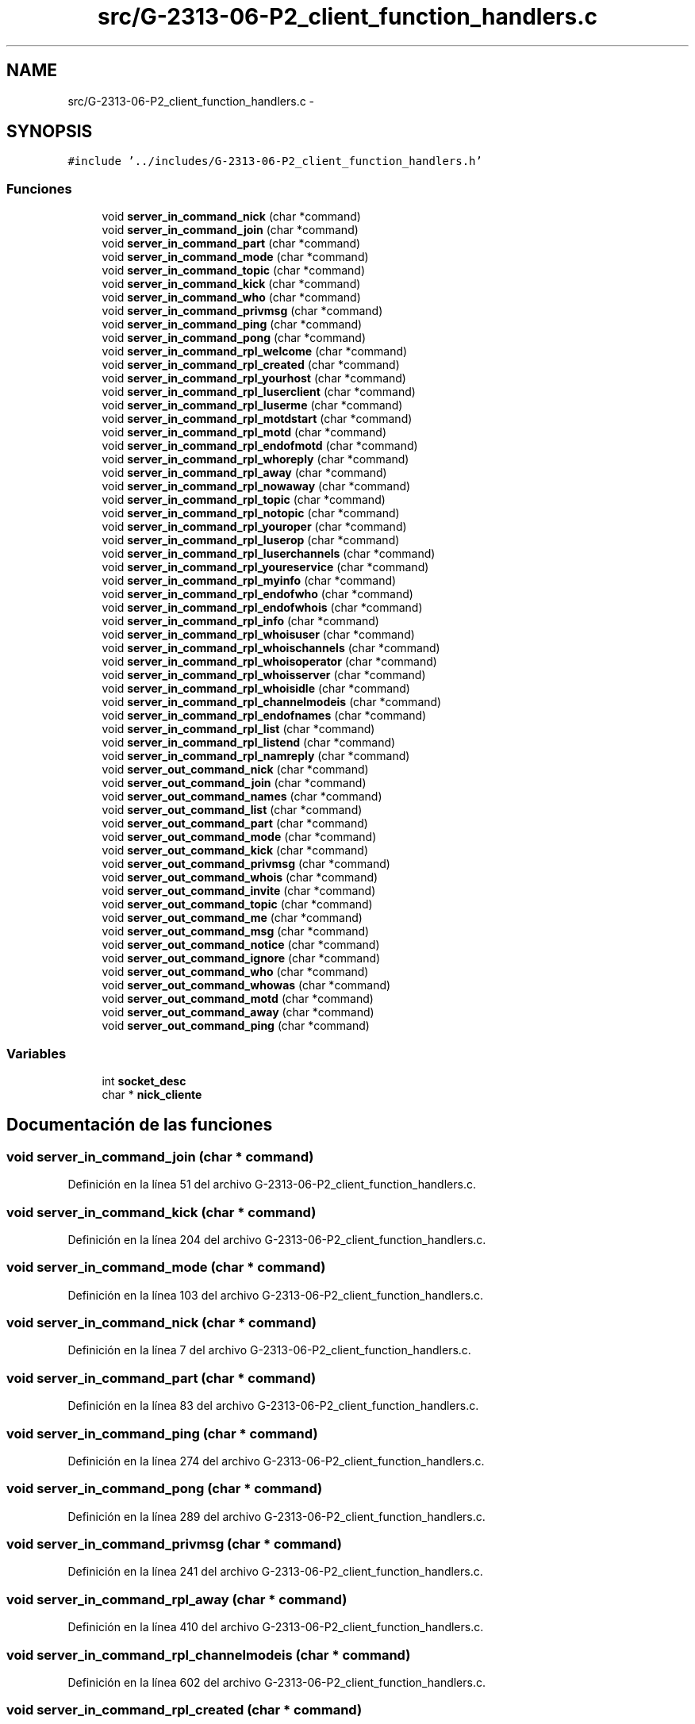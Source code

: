 .TH "src/G-2313-06-P2_client_function_handlers.c" 3 "Domingo, 7 de Mayo de 2017" "Version 1.0" "Redes de Comunicaciones II" \" -*- nroff -*-
.ad l
.nh
.SH NAME
src/G-2313-06-P2_client_function_handlers.c \- 
.SH SYNOPSIS
.br
.PP
\fC#include '\&.\&./includes/G\-2313\-06\-P2_client_function_handlers\&.h'\fP
.br

.SS "Funciones"

.in +1c
.ti -1c
.RI "void \fBserver_in_command_nick\fP (char *command)"
.br
.ti -1c
.RI "void \fBserver_in_command_join\fP (char *command)"
.br
.ti -1c
.RI "void \fBserver_in_command_part\fP (char *command)"
.br
.ti -1c
.RI "void \fBserver_in_command_mode\fP (char *command)"
.br
.ti -1c
.RI "void \fBserver_in_command_topic\fP (char *command)"
.br
.ti -1c
.RI "void \fBserver_in_command_kick\fP (char *command)"
.br
.ti -1c
.RI "void \fBserver_in_command_who\fP (char *command)"
.br
.ti -1c
.RI "void \fBserver_in_command_privmsg\fP (char *command)"
.br
.ti -1c
.RI "void \fBserver_in_command_ping\fP (char *command)"
.br
.ti -1c
.RI "void \fBserver_in_command_pong\fP (char *command)"
.br
.ti -1c
.RI "void \fBserver_in_command_rpl_welcome\fP (char *command)"
.br
.ti -1c
.RI "void \fBserver_in_command_rpl_created\fP (char *command)"
.br
.ti -1c
.RI "void \fBserver_in_command_rpl_yourhost\fP (char *command)"
.br
.ti -1c
.RI "void \fBserver_in_command_rpl_luserclient\fP (char *command)"
.br
.ti -1c
.RI "void \fBserver_in_command_rpl_luserme\fP (char *command)"
.br
.ti -1c
.RI "void \fBserver_in_command_rpl_motdstart\fP (char *command)"
.br
.ti -1c
.RI "void \fBserver_in_command_rpl_motd\fP (char *command)"
.br
.ti -1c
.RI "void \fBserver_in_command_rpl_endofmotd\fP (char *command)"
.br
.ti -1c
.RI "void \fBserver_in_command_rpl_whoreply\fP (char *command)"
.br
.ti -1c
.RI "void \fBserver_in_command_rpl_away\fP (char *command)"
.br
.ti -1c
.RI "void \fBserver_in_command_rpl_nowaway\fP (char *command)"
.br
.ti -1c
.RI "void \fBserver_in_command_rpl_topic\fP (char *command)"
.br
.ti -1c
.RI "void \fBserver_in_command_rpl_notopic\fP (char *command)"
.br
.ti -1c
.RI "void \fBserver_in_command_rpl_youroper\fP (char *command)"
.br
.ti -1c
.RI "void \fBserver_in_command_rpl_luserop\fP (char *command)"
.br
.ti -1c
.RI "void \fBserver_in_command_rpl_luserchannels\fP (char *command)"
.br
.ti -1c
.RI "void \fBserver_in_command_rpl_youreservice\fP (char *command)"
.br
.ti -1c
.RI "void \fBserver_in_command_rpl_myinfo\fP (char *command)"
.br
.ti -1c
.RI "void \fBserver_in_command_rpl_endofwho\fP (char *command)"
.br
.ti -1c
.RI "void \fBserver_in_command_rpl_endofwhois\fP (char *command)"
.br
.ti -1c
.RI "void \fBserver_in_command_rpl_info\fP (char *command)"
.br
.ti -1c
.RI "void \fBserver_in_command_rpl_whoisuser\fP (char *command)"
.br
.ti -1c
.RI "void \fBserver_in_command_rpl_whoischannels\fP (char *command)"
.br
.ti -1c
.RI "void \fBserver_in_command_rpl_whoisoperator\fP (char *command)"
.br
.ti -1c
.RI "void \fBserver_in_command_rpl_whoisserver\fP (char *command)"
.br
.ti -1c
.RI "void \fBserver_in_command_rpl_whoisidle\fP (char *command)"
.br
.ti -1c
.RI "void \fBserver_in_command_rpl_channelmodeis\fP (char *command)"
.br
.ti -1c
.RI "void \fBserver_in_command_rpl_endofnames\fP (char *command)"
.br
.ti -1c
.RI "void \fBserver_in_command_rpl_list\fP (char *command)"
.br
.ti -1c
.RI "void \fBserver_in_command_rpl_listend\fP (char *command)"
.br
.ti -1c
.RI "void \fBserver_in_command_rpl_namreply\fP (char *command)"
.br
.ti -1c
.RI "void \fBserver_out_command_nick\fP (char *command)"
.br
.ti -1c
.RI "void \fBserver_out_command_join\fP (char *command)"
.br
.ti -1c
.RI "void \fBserver_out_command_names\fP (char *command)"
.br
.ti -1c
.RI "void \fBserver_out_command_list\fP (char *command)"
.br
.ti -1c
.RI "void \fBserver_out_command_part\fP (char *command)"
.br
.ti -1c
.RI "void \fBserver_out_command_mode\fP (char *command)"
.br
.ti -1c
.RI "void \fBserver_out_command_kick\fP (char *command)"
.br
.ti -1c
.RI "void \fBserver_out_command_privmsg\fP (char *command)"
.br
.ti -1c
.RI "void \fBserver_out_command_whois\fP (char *command)"
.br
.ti -1c
.RI "void \fBserver_out_command_invite\fP (char *command)"
.br
.ti -1c
.RI "void \fBserver_out_command_topic\fP (char *command)"
.br
.ti -1c
.RI "void \fBserver_out_command_me\fP (char *command)"
.br
.ti -1c
.RI "void \fBserver_out_command_msg\fP (char *command)"
.br
.ti -1c
.RI "void \fBserver_out_command_notice\fP (char *command)"
.br
.ti -1c
.RI "void \fBserver_out_command_ignore\fP (char *command)"
.br
.ti -1c
.RI "void \fBserver_out_command_who\fP (char *command)"
.br
.ti -1c
.RI "void \fBserver_out_command_whowas\fP (char *command)"
.br
.ti -1c
.RI "void \fBserver_out_command_motd\fP (char *command)"
.br
.ti -1c
.RI "void \fBserver_out_command_away\fP (char *command)"
.br
.ti -1c
.RI "void \fBserver_out_command_ping\fP (char *command)"
.br
.in -1c
.SS "Variables"

.in +1c
.ti -1c
.RI "int \fBsocket_desc\fP"
.br
.ti -1c
.RI "char * \fBnick_cliente\fP"
.br
.in -1c
.SH "Documentación de las funciones"
.PP 
.SS "void server_in_command_join (char * command)"

.PP
Definición en la línea 51 del archivo G\-2313\-06\-P2_client_function_handlers\&.c\&.
.SS "void server_in_command_kick (char * command)"

.PP
Definición en la línea 204 del archivo G\-2313\-06\-P2_client_function_handlers\&.c\&.
.SS "void server_in_command_mode (char * command)"

.PP
Definición en la línea 103 del archivo G\-2313\-06\-P2_client_function_handlers\&.c\&.
.SS "void server_in_command_nick (char * command)"

.PP
Definición en la línea 7 del archivo G\-2313\-06\-P2_client_function_handlers\&.c\&.
.SS "void server_in_command_part (char * command)"

.PP
Definición en la línea 83 del archivo G\-2313\-06\-P2_client_function_handlers\&.c\&.
.SS "void server_in_command_ping (char * command)"

.PP
Definición en la línea 274 del archivo G\-2313\-06\-P2_client_function_handlers\&.c\&.
.SS "void server_in_command_pong (char * command)"

.PP
Definición en la línea 289 del archivo G\-2313\-06\-P2_client_function_handlers\&.c\&.
.SS "void server_in_command_privmsg (char * command)"

.PP
Definición en la línea 241 del archivo G\-2313\-06\-P2_client_function_handlers\&.c\&.
.SS "void server_in_command_rpl_away (char * command)"

.PP
Definición en la línea 410 del archivo G\-2313\-06\-P2_client_function_handlers\&.c\&.
.SS "void server_in_command_rpl_channelmodeis (char * command)"

.PP
Definición en la línea 602 del archivo G\-2313\-06\-P2_client_function_handlers\&.c\&.
.SS "void server_in_command_rpl_created (char * command)"

.PP
Definición en la línea 318 del archivo G\-2313\-06\-P2_client_function_handlers\&.c\&.
.SS "void server_in_command_rpl_endofmotd (char * command)"

.PP
Definición en la línea 374 del archivo G\-2313\-06\-P2_client_function_handlers\&.c\&.
.SS "void server_in_command_rpl_endofnames (char * command)"

.PP
Definición en la línea 613 del archivo G\-2313\-06\-P2_client_function_handlers\&.c\&.
.SS "void server_in_command_rpl_endofwho (char * command)"

.PP
Definición en la línea 515 del archivo G\-2313\-06\-P2_client_function_handlers\&.c\&.
.SS "void server_in_command_rpl_endofwhois (char * command)"

.PP
Definición en la línea 524 del archivo G\-2313\-06\-P2_client_function_handlers\&.c\&.
.SS "void server_in_command_rpl_info (char * command)"

.PP
Definición en la línea 533 del archivo G\-2313\-06\-P2_client_function_handlers\&.c\&.
.SS "void server_in_command_rpl_list (char * command)"

.PP
Definición en la línea 622 del archivo G\-2313\-06\-P2_client_function_handlers\&.c\&.
.SS "void server_in_command_rpl_listend (char * command)"

.PP
Definición en la línea 633 del archivo G\-2313\-06\-P2_client_function_handlers\&.c\&.
.SS "void server_in_command_rpl_luserchannels (char * command)"

.PP
Definición en la línea 479 del archivo G\-2313\-06\-P2_client_function_handlers\&.c\&.
.SS "void server_in_command_rpl_luserclient (char * command)"

.PP
Definición en la línea 336 del archivo G\-2313\-06\-P2_client_function_handlers\&.c\&.
.SS "void server_in_command_rpl_luserme (char * command)"

.PP
Definición en la línea 346 del archivo G\-2313\-06\-P2_client_function_handlers\&.c\&.
.SS "void server_in_command_rpl_luserop (char * command)"

.PP
Definición en la línea 467 del archivo G\-2313\-06\-P2_client_function_handlers\&.c\&.
.SS "void server_in_command_rpl_motd (char * command)"

.PP
Definición en la línea 365 del archivo G\-2313\-06\-P2_client_function_handlers\&.c\&.
.SS "void server_in_command_rpl_motdstart (char * command)"

.PP
Definición en la línea 356 del archivo G\-2313\-06\-P2_client_function_handlers\&.c\&.
.SS "void server_in_command_rpl_myinfo (char * command)"

.PP
Definición en la línea 502 del archivo G\-2313\-06\-P2_client_function_handlers\&.c\&.
.SS "void server_in_command_rpl_namreply (char * command)"

.PP
Definición en la línea 642 del archivo G\-2313\-06\-P2_client_function_handlers\&.c\&.
.SS "void server_in_command_rpl_notopic (char * command)"

.PP
Definición en la línea 445 del archivo G\-2313\-06\-P2_client_function_handlers\&.c\&.
.SS "void server_in_command_rpl_nowaway (char * command)"

.PP
Definición en la línea 422 del archivo G\-2313\-06\-P2_client_function_handlers\&.c\&.
.SS "void server_in_command_rpl_topic (char * command)"

.PP
Definición en la línea 434 del archivo G\-2313\-06\-P2_client_function_handlers\&.c\&.
.SS "void server_in_command_rpl_welcome (char * command)"

.PP
Definición en la línea 309 del archivo G\-2313\-06\-P2_client_function_handlers\&.c\&.
.SS "void server_in_command_rpl_whoischannels (char * command)"

.PP
Definición en la línea 556 del archivo G\-2313\-06\-P2_client_function_handlers\&.c\&.
.SS "void server_in_command_rpl_whoisidle (char * command)"

.PP
Definición en la línea 589 del archivo G\-2313\-06\-P2_client_function_handlers\&.c\&.
.SS "void server_in_command_rpl_whoisoperator (char * command)"

.PP
Definición en la línea 568 del archivo G\-2313\-06\-P2_client_function_handlers\&.c\&.
.SS "void server_in_command_rpl_whoisserver (char * command)"

.PP
Definición en la línea 577 del archivo G\-2313\-06\-P2_client_function_handlers\&.c\&.
.SS "void server_in_command_rpl_whoisuser (char * command)"

.PP
Definición en la línea 542 del archivo G\-2313\-06\-P2_client_function_handlers\&.c\&.
.SS "void server_in_command_rpl_whoreply (char * command)"

.PP
Definición en la línea 383 del archivo G\-2313\-06\-P2_client_function_handlers\&.c\&.
.SS "void server_in_command_rpl_youreservice (char * command)"

.PP
Definición en la línea 491 del archivo G\-2313\-06\-P2_client_function_handlers\&.c\&.
.SS "void server_in_command_rpl_yourhost (char * command)"

.PP
Definición en la línea 327 del archivo G\-2313\-06\-P2_client_function_handlers\&.c\&.
.SS "void server_in_command_rpl_youroper (char * command)"

.PP
Definición en la línea 456 del archivo G\-2313\-06\-P2_client_function_handlers\&.c\&.
.SS "void server_in_command_topic (char * command)"

.PP
Definición en la línea 188 del archivo G\-2313\-06\-P2_client_function_handlers\&.c\&.
.SS "void server_in_command_who (char * command)"

.PP
Definición en la línea 230 del archivo G\-2313\-06\-P2_client_function_handlers\&.c\&.
.SS "void server_out_command_away (char * command)"

.PP
Definición en la línea 943 del archivo G\-2313\-06\-P2_client_function_handlers\&.c\&.
.SS "void server_out_command_ignore (char * command)"

.PP
Definición en la línea 889 del archivo G\-2313\-06\-P2_client_function_handlers\&.c\&.
.SS "void server_out_command_invite (char * command)"

.PP
Definición en la línea 809 del archivo G\-2313\-06\-P2_client_function_handlers\&.c\&.
.SS "void server_out_command_join (char * command)"

.PP
Definición en la línea 674 del archivo G\-2313\-06\-P2_client_function_handlers\&.c\&.
.SS "void server_out_command_kick (char * command)"

.PP
Definición en la línea 757 del archivo G\-2313\-06\-P2_client_function_handlers\&.c\&.
.SS "void server_out_command_list (char * command)"

.PP
Definición en la línea 701 del archivo G\-2313\-06\-P2_client_function_handlers\&.c\&.
.SS "void server_out_command_me (char * command)"

.PP
Definición en la línea 842 del archivo G\-2313\-06\-P2_client_function_handlers\&.c\&.
.SS "void server_out_command_mode (char * command)"

.PP
Definición en la línea 738 del archivo G\-2313\-06\-P2_client_function_handlers\&.c\&.
.SS "void server_out_command_motd (char * command)"

.PP
Definición en la línea 927 del archivo G\-2313\-06\-P2_client_function_handlers\&.c\&.
.SS "void server_out_command_msg (char * command)"

.PP
Definición en la línea 861 del archivo G\-2313\-06\-P2_client_function_handlers\&.c\&.
.SS "void server_out_command_names (char * command)"

.PP
Definición en la línea 687 del archivo G\-2313\-06\-P2_client_function_handlers\&.c\&.
.SS "void server_out_command_nick (char * command)"

.PP
Definición en la línea 654 del archivo G\-2313\-06\-P2_client_function_handlers\&.c\&.
.SS "void server_out_command_notice (char * command)"

.PP
Definición en la línea 875 del archivo G\-2313\-06\-P2_client_function_handlers\&.c\&.
.SS "void server_out_command_part (char * command)"

.PP
Definición en la línea 714 del archivo G\-2313\-06\-P2_client_function_handlers\&.c\&.
.SS "void server_out_command_ping (char * command)"

.PP
Definición en la línea 959 del archivo G\-2313\-06\-P2_client_function_handlers\&.c\&.
.SS "void server_out_command_privmsg (char * command)"

.PP
Definición en la línea 776 del archivo G\-2313\-06\-P2_client_function_handlers\&.c\&.
.SS "void server_out_command_topic (char * command)"

.PP
Definición en la línea 823 del archivo G\-2313\-06\-P2_client_function_handlers\&.c\&.
.SS "void server_out_command_who (char * command)"

.PP
Definición en la línea 894 del archivo G\-2313\-06\-P2_client_function_handlers\&.c\&.
.SS "void server_out_command_whois (char * command)"

.PP
Definición en la línea 795 del archivo G\-2313\-06\-P2_client_function_handlers\&.c\&.
.SS "void server_out_command_whowas (char * command)"

.PP
Definición en la línea 910 del archivo G\-2313\-06\-P2_client_function_handlers\&.c\&.
.SH "Documentación de las variables"
.PP 
.SS "char* nick_cliente"

.PP
Definición en la línea 5 del archivo G\-2313\-06\-P2_client\&.c\&.
.SS "int socket_desc"

.PP
Definición en la línea 4 del archivo G\-2313\-06\-P2_client\&.c\&.
.SH "Autor"
.PP 
Generado automáticamente por Doxygen para Redes de Comunicaciones II del código fuente\&.
